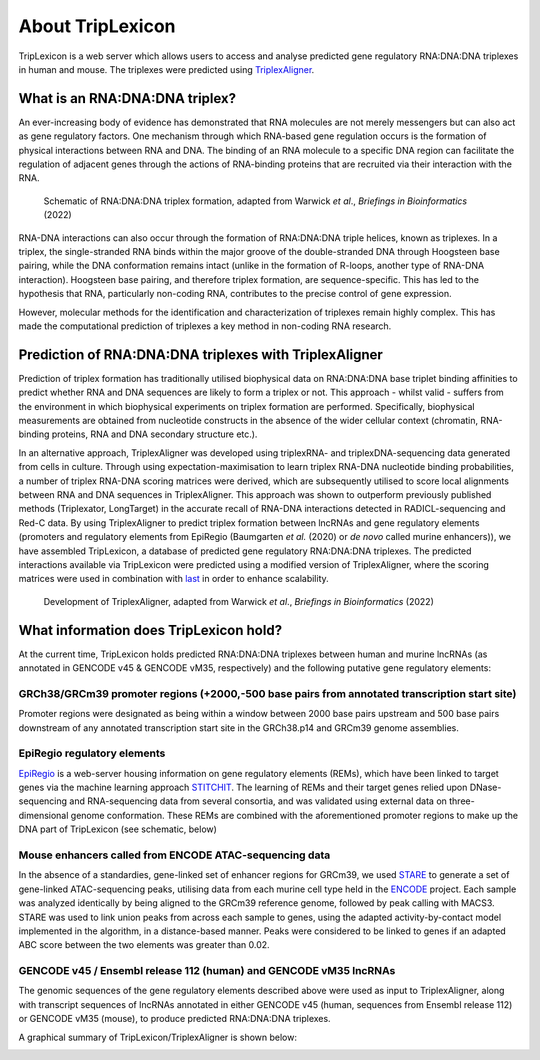==================
About TripLexicon
==================

TripLexicon is a web server which allows users to access and analyse predicted gene regulatory RNA:DNA:DNA triplexes in human and mouse. The triplexes were predicted using `TriplexAligner <https://github.com/SchulzLab/TriplexAligner>`_.

What is an RNA:DNA:DNA triplex?
===============================

An ever-increasing body of evidence has demonstrated that RNA molecules are not merely messengers but can also act as gene regulatory factors. One mechanism through which RNA-based gene regulation occurs is the formation of physical interactions between RNA and DNA. The binding of an RNA molecule to a specific DNA region can facilitate the regulation of adjacent genes through the actions of RNA-binding proteins that are recruited via their interaction with the RNA.

..  figure:: ../Triplex_schematic_homepage.png
    :alt: Triplex concept
    
    Schematic of RNA:DNA:DNA triplex formation, adapted from Warwick *et al*., *Briefings in Bioinformatics* (2022) 


RNA-DNA interactions can also occur through the formation of RNA:DNA:DNA triple helices, known as triplexes. In a triplex, the single-stranded RNA binds within the major groove of the double-stranded DNA through Hoogsteen base pairing, while the DNA conformation remains intact (unlike in the formation of R-loops, another type of RNA-DNA interaction). Hoogsteen base pairing, and therefore triplex formation, are sequence-specific. This has led to the hypothesis that RNA, particularly non-coding RNA, contributes to the precise control of gene expression.

However, molecular methods for the identification and characterization of triplexes remain highly complex. This has made the computational prediction of triplexes a key method in non-coding RNA research.

Prediction of RNA:DNA:DNA triplexes with TriplexAligner
=======================================================

Prediction of triplex formation has traditionally utilised biophysical data on RNA:DNA:DNA base triplet binding affinities to predict whether RNA and DNA sequences are likely to form a triplex or not. This approach - whilst valid - suffers from the environment in which biophysical experiments on triplex formation are performed. Specifically, biophysical measurements are obtained from nucleotide constructs in the absence of the wider cellular context (chromatin, RNA-binding proteins, RNA and DNA secondary structure etc.). 

In an alternative approach, TriplexAligner was developed using triplexRNA- and triplexDNA-sequencing data generated from cells in culture. Through using expectation-maximisation to learn triplex RNA-DNA nucleotide binding probabilities, a number of triplex RNA-DNA scoring matrices were derived, which are subsequently utilised to score local alignments between RNA and DNA sequences in TriplexAligner. This approach was shown to outperform previously published methods (Triplexator, LongTarget) in the accurate recall of RNA-DNA interactions detected in RADICL-sequencing and Red-C data. By using TriplexAligner to predict triplex formation between lncRNAs and gene regulatory elements (promoters and regulatory elements from EpiRegio (Baumgarten *et al.* (2020) or *de novo* called murine enhancers)), we have assembled TripLexicon, a database of predicted gene regulatory RNA:DNA:DNA triplexes. The predicted interactions available via TripLexicon were predicted using a modified version of TriplexAligner, where the scoring matrices were used in combination with `last <https://gitlab.com/mcfrith/last>`_ in order to enhance scalability.

..  figure:: ../TriplexAligner_workflow.png
    :alt: TriplexAligner workflow

    Development of TriplexAligner, adapted from Warwick *et al*., *Briefings in Bioinformatics* (2022) 


What information does TripLexicon hold?
=======================================

At the current time, TripLexicon holds predicted RNA:DNA:DNA triplexes between human and murine lncRNAs (as annotated in GENCODE v45 & GENCODE vM35, respectively) and the following putative gene regulatory elements:

GRCh38/GRCm39 promoter regions (+2000,-500 base pairs from annotated transcription start site)
---------------------------------------------------------------------------------------

Promoter regions were designated as being within a window between 2000 base pairs upstream and 500 base pairs downstream of any annotated transcription start site in the GRCh38.p14 and GRCm39 genome assemblies.

EpiRegio regulatory elements
----------------------------

`EpiRegio <https://epiregio.de/>`_ is a web-server housing information on gene regulatory elements (REMs), which have been linked to target genes via the machine learning approach `STITCHIT <https://academic.oup.com/nar/article/49/18/10397/6368526>`_. The learning of REMs and their target genes relied upon DNase-sequencing and RNA-sequencing data from several consortia, and was validated using external data on three-dimensional genome conformation. These REMs are combined with the aforementioned promoter regions to make up the DNA part of TripLexicon (see schematic, below)

Mouse enhancers called from ENCODE ATAC-sequencing data
-------------------------------------------------------

In the absence of a standardies, gene-linked set of enhancer regions for GRCm39, we used `STARE <https://github.com/SchulzLab/STARE>`_ to generate a set of gene-linked ATAC-sequencing peaks, utilising data from each murine cell type held in the `ENCODE <https://www.encodeproject.org/>`_ project. Each sample was analyzed identically by being aligned to the GRCm39 reference genome, followed by peak calling with MACS3. STARE was used to link union peaks from across each sample to genes, using the adapted activity-by-contact model implemented in the algorithm, in a distance-based manner. Peaks were considered to be linked to genes if an adapted ABC score between the two elements was greater than 0.02.

GENCODE v45 / Ensembl release 112 (human) and GENCODE vM35 lncRNAs
-----------------------------------------

The genomic sequences of the gene regulatory elements described above were used as input to TriplexAligner, along with transcript sequences of lncRNAs annotated in either GENCODE v45 (human, sequences from Ensembl release 112) or GENCODE vM35 (mouse), to produce predicted RNA:DNA:DNA triplexes.

A graphical summary of TripLexicon/TriplexAligner is shown below:

.. image:: ../TripLexicon_schematic_Hs_Mm_combined.png
  :alt: TripLexicon structure


